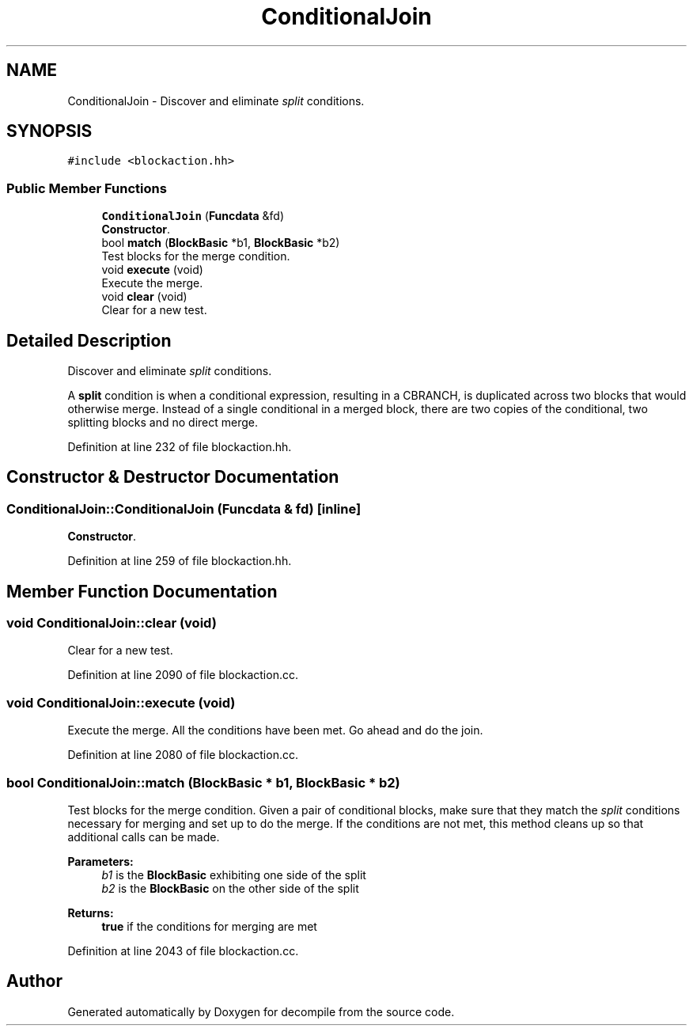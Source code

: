 .TH "ConditionalJoin" 3 "Sun Apr 14 2019" "decompile" \" -*- nroff -*-
.ad l
.nh
.SH NAME
ConditionalJoin \- Discover and eliminate \fIsplit\fP conditions\&.  

.SH SYNOPSIS
.br
.PP
.PP
\fC#include <blockaction\&.hh>\fP
.SS "Public Member Functions"

.in +1c
.ti -1c
.RI "\fBConditionalJoin\fP (\fBFuncdata\fP &fd)"
.br
.RI "\fBConstructor\fP\&. "
.ti -1c
.RI "bool \fBmatch\fP (\fBBlockBasic\fP *b1, \fBBlockBasic\fP *b2)"
.br
.RI "Test blocks for the merge condition\&. "
.ti -1c
.RI "void \fBexecute\fP (void)"
.br
.RI "Execute the merge\&. "
.ti -1c
.RI "void \fBclear\fP (void)"
.br
.RI "Clear for a new test\&. "
.in -1c
.SH "Detailed Description"
.PP 
Discover and eliminate \fIsplit\fP conditions\&. 

A \fBsplit\fP condition is when a conditional expression, resulting in a CBRANCH, is duplicated across two blocks that would otherwise merge\&. Instead of a single conditional in a merged block, there are two copies of the conditional, two splitting blocks and no direct merge\&. 
.PP
Definition at line 232 of file blockaction\&.hh\&.
.SH "Constructor & Destructor Documentation"
.PP 
.SS "ConditionalJoin::ConditionalJoin (\fBFuncdata\fP & fd)\fC [inline]\fP"

.PP
\fBConstructor\fP\&. 
.PP
Definition at line 259 of file blockaction\&.hh\&.
.SH "Member Function Documentation"
.PP 
.SS "void ConditionalJoin::clear (void)"

.PP
Clear for a new test\&. 
.PP
Definition at line 2090 of file blockaction\&.cc\&.
.SS "void ConditionalJoin::execute (void)"

.PP
Execute the merge\&. All the conditions have been met\&. Go ahead and do the join\&. 
.PP
Definition at line 2080 of file blockaction\&.cc\&.
.SS "bool ConditionalJoin::match (\fBBlockBasic\fP * b1, \fBBlockBasic\fP * b2)"

.PP
Test blocks for the merge condition\&. Given a pair of conditional blocks, make sure that they match the \fIsplit\fP conditions necessary for merging and set up to do the merge\&. If the conditions are not met, this method cleans up so that additional calls can be made\&. 
.PP
\fBParameters:\fP
.RS 4
\fIb1\fP is the \fBBlockBasic\fP exhibiting one side of the split 
.br
\fIb2\fP is the \fBBlockBasic\fP on the other side of the split 
.RE
.PP
\fBReturns:\fP
.RS 4
\fBtrue\fP if the conditions for merging are met 
.RE
.PP

.PP
Definition at line 2043 of file blockaction\&.cc\&.

.SH "Author"
.PP 
Generated automatically by Doxygen for decompile from the source code\&.
